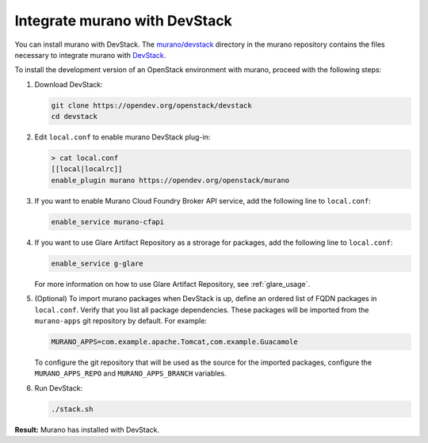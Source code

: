 ==============================
Integrate murano with DevStack
==============================

You can install murano with DevStack. The `murano/devstack`_ directory
in the murano repository contains the files necessary to integrate murano
with `DevStack`_.

To install the development version of an OpenStack environment
with murano, proceed with the following steps:

#. Download DevStack:

   .. code-block:: console

      git clone https://opendev.org/openstack/devstack
      cd devstack

#. Edit ``local.conf`` to enable murano DevStack plug-in:

   .. code-block:: console

      > cat local.conf
      [[local|localrc]]
      enable_plugin murano https://opendev.org/openstack/murano

#. If you want to enable Murano Cloud Foundry Broker API service, add the
   following line to ``local.conf``:

   .. code-block:: ini

      enable_service murano-cfapi

#. If you want to use Glare Artifact Repository as a strorage for packages,
   add the following line to ``local.conf``:

   .. code-block:: ini

      enable_service g-glare

   For more information on how to use Glare Artifact Repository,
   see :ref:`glare_usage`.

#. (Optional) To import murano packages when DevStack is up, define an ordered
   list of FQDN packages in ``local.conf``. Verify that you list all package
   dependencies. These packages will be imported from the ``murano-apps``
   git repository by default. For example:

   .. code-block:: ini

      MURANO_APPS=com.example.apache.Tomcat,com.example.Guacamole

   To configure the git repository that will be used as the source for
   the imported packages, configure the ``MURANO_APPS_REPO`` and
   ``MURANO_APPS_BRANCH`` variables.

#. Run DevStack:

   .. code-block:: console

    ./stack.sh

**Result:** Murano has installed with DevStack.

.. Links
.. _DevStack: https://docs.openstack.org/devstack/latest/
.. _murano/devstack: https://opendev.org/openstack/murano/src/branch/master/devstack
